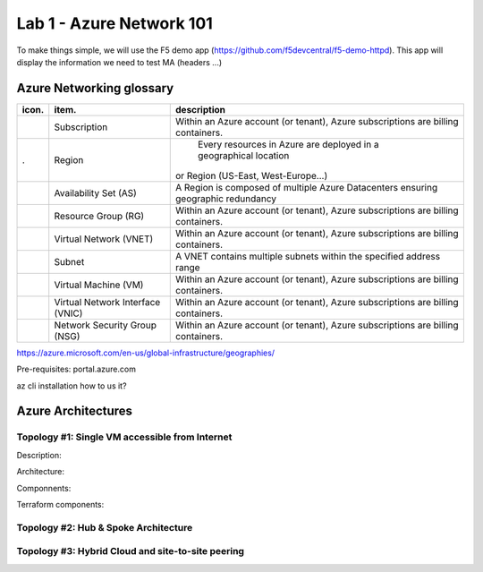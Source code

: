 Lab 1 - Azure Network 101
#########################

 .. image:: ../pictures/lab1/azure.png
   :width: 10pt
   :height: 10pt
   :align: right

To make things simple, we will use the F5 demo app (https://github.com/f5devcentral/f5-demo-httpd). This app will display the information we need to test MA (headers ...)

Azure Networking glossary
=========================

.. |subscription| image:: ../pictures/lab1/subscription.png
   :width: 20pt
   :height: 20pt
.. |region| image:: ../pictures/lab1/subscription.png
   :width: 20pt
   :height: 20pt
.. |as| image:: ../pictures/lab1/subscription.png
   :width: 20pt
   :height: 20pt
.. |rg| image:: ../pictures/lab1/subscription.png
   :width: 20pt
   :height: 20pt
.. |vnet| image:: ../pictures/lab1/vnet.png
   :width: 20pt
   :height: 20pt
.. |subnet| image:: ../pictures/lab1/subscription.png
   :width: 20pt
   :height: 20pt
.. |vm| image:: ../pictures/lab1/vm.png
   :width: 20pt
   :height: 20pt
.. |vnic| image:: ../pictures/lab1/vnic.png
   :width: 20pt
   :height: 20pt
.. |nsg| image:: ../pictures/lab1/nsg.png
   :width: 20pt
   :height: 20pt




+----------------+-------------------------------------+----------------------------------------------------------------------------------------+
|      icon.     |              item.                  |                                   description                                          |
+================+=====================================+========================================================================================+
| |subscription| |           Subscription              +  Within an Azure account (or tenant), Azure subscriptions are billing containers.      |
+----------------+-------------------------------------+----------------------------------------------------------------------------------------+
|    |region|.   |              Region                 |  Every resources in Azure are deployed in a geographical location                      |
|                |                                     | or Region (US-East, West-Europe...)                                                    |
+----------------+-------------------------------------+----------------------------------------------------------------------------------------+
|      |as|      |        Availability Set (AS)        |  A Region is composed of multiple Azure Datacenters ensuring geographic redundancy     |
+----------------+-------------------------------------+----------------------------------------------------------------------------------------+
|      |rg|      |         Resource Group (RG)         |  Within an Azure account (or tenant), Azure subscriptions are billing containers.      |
+----------------+-------------------------------------+----------------------------------------------------------------------------------------+
|     |vnet|     |       Virtual Network (VNET)        |  Within an Azure account (or tenant), Azure subscriptions are billing containers.      |
+----------------+-------------------------------------+----------------------------------------------------------------------------------------+
|    |subnet|    |              Subnet                 |  A VNET contains multiple subnets within the specified address range                   |
+----------------+-------------------------------------+----------------------------------------------------------------------------------------+
|      |vm|      |        Virtual Machine (VM)         |  Within an Azure account (or tenant), Azure subscriptions are billing containers.      |
+----------------+-------------------------------------+----------------------------------------------------------------------------------------+
|     |vnic|     |   Virtual Network Interface (VNIC)  |  Within an Azure account (or tenant), Azure subscriptions are billing containers.      |
+----------------+-------------------------------------+----------------------------------------------------------------------------------------+
|      |nsg|     |     Network Security Group (NSG)    |  Within an Azure account (or tenant), Azure subscriptions are billing containers.      |
+----------------+-------------------------------------+----------------------------------------------------------------------------------------+





https://azure.microsoft.com/en-us/global-infrastructure/geographies/











Pre-requisites:
portal.azure.com

az cli
installation
how to us it?

Azure Architectures
===================
Topology #1: Single VM accessible from Internet
-----------------------------------------------
Description:

Architecture:

Componnents:

Terraform components:


Topology #2: Hub & Spoke Architecture
-------------------------------------


Topology #3: Hybrid Cloud and site-to-site peering
--------------------------------------------------

